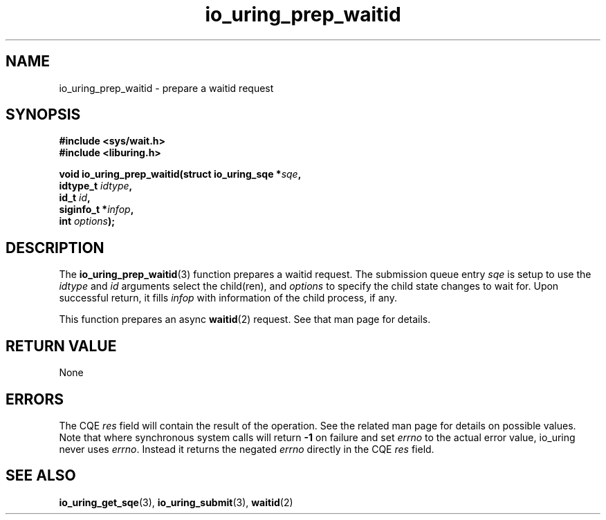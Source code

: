 .\" Copyright (C) 2022 Jens Axboe <axboe@kernel.dk>
.\"
.\" SPDX-License-Identifier: LGPL-2.0-or-later
.\"
.TH io_uring_prep_waitid 3 "July 14, 2023" "liburing-2.5" "liburing Manual"
.SH NAME
io_uring_prep_waitid \- prepare a waitid request
.SH SYNOPSIS
.nf
.B #include <sys/wait.h>
.B #include <liburing.h>
.PP
.BI "void io_uring_prep_waitid(struct io_uring_sqe *" sqe ","
.BI "                          idtype_t " idtype ","
.BI "                          id_t " id ","
.BI "                          siginfo_t *" infop ","
.BI "                          int " options ");"
.fi
.SH DESCRIPTION
.PP
The
.BR io_uring_prep_waitid (3)
function prepares a waitid request. The submission queue entry
.I sqe
is setup to use the
.I idtype
and
.I id
arguments select the child(ren), and
.I options
to specify the child state changes to wait for. Upon successful
return, it fills
.I infop
with information of the child process, if any.

This function prepares an async
.BR waitid (2)
request. See that man page for details.

.SH RETURN VALUE
None
.SH ERRORS
The CQE
.I res
field will contain the result of the operation. See the related man page for
details on possible values. Note that where synchronous system calls will return
.B -1
on failure and set
.I errno
to the actual error value, io_uring never uses
.IR errno .
Instead it returns the negated
.I errno
directly in the CQE
.I res
field.
.SH SEE ALSO
.BR io_uring_get_sqe (3),
.BR io_uring_submit (3),
.BR waitid (2)
